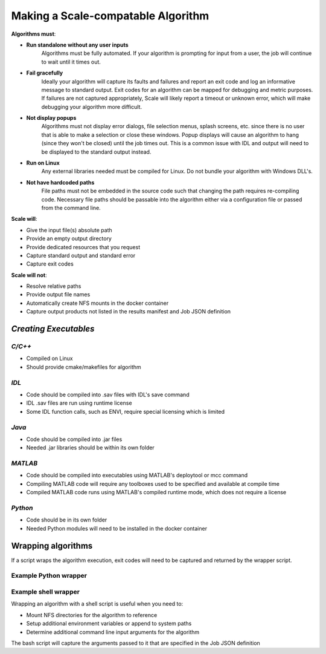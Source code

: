
.. _algorithm_integration_step1:

Making a Scale-compatable Algorithm
===============================================================================


**Algorithms must**:

* **Run standalone without any user inputs**
    Algorithms must be fully automated.  If your algorithm is prompting for input from a user, the job will continue to wait until it times out.
* **Fail gracefully**
    Ideally your algorithm will capture its faults and failures and report an exit code and log an informative message to standard output.  Exit codes for an algorithm can be mapped for debugging and metric purposes.  If failures are not captured
    appropriately, Scale will likely report a timeout or unknown error, which will make debugging your algorithm more difficult.
* **Not display popups**
    Algorithms must not display error dialogs, file selection menus, splash screens, etc. since there is no user that is able to make a selection or close these windows.  Popup displays will cause an algorithm to hang (since they won't be closed)
    until the job times out.  This is a common issue with IDL and output will need to be displayed to the standard output instead.
* **Run on Linux**
    Any external libraries needed must be compiled for Linux.  Do not bundle your algorithm with Windows DLL's.
* **Not have hardcoded paths**
    File paths must not be embedded in the source code such that changing the path requires re-compiling code.  Necessary file paths should be passable into the algorithm either via a configuration file or passed from the command line.
    

**Scale will**:

* Give the input file(s) absolute path
* Provide an empty output directory
* Provide dedicated resources that you request
* Capture standard output and standard error
* Capture exit codes

**Scale will not**:

* Resolve relative paths
* Provide output file names
* Automatically create NFS mounts in the docker container
* Capture output products not listed in the results manifest and Job JSON definition


*Creating Executables*
-------------------------------------------------------------------------------

*C/C++*
+++++++++++++++++++++++++++++
* Compiled on Linux
* Should provide cmake/makefiles for algorithm

*IDL*
+++++++++++++++++++++++++++++
* Code should be compiled into .sav files with IDL's save command
* IDL .sav files are run using runtime license
* Some IDL function calls, such as ENVI, require special licensing which is limited

*Java*
+++++++++++++++++++++++++++++
* Code should be compiled into .jar files
* Needed .jar libraries should be within its own folder

*MATLAB*
+++++++++++++++++++++++++++++
* Code should be compiled into executables using MATLAB's deploytool or mcc command
* Compiling MATLAB code will require any toolboxes used to be specified and available at compile time
* Compiled MATLAB code runs using MATLAB's compiled runtime mode, which does not require a license

*Python*
+++++++++++++++++++++++++++++
* Code should be in its own folder
* Needed Python modules will need to be installed in the docker container

    
Wrapping algorithms
-------------------------------------------------------------------

If a script wraps the algorithm execution, exit codes will need to be captured and returned by the wrapper script.

Example Python wrapper
+++++++++++++++++++++++++++++++++++++++++++++++++++++++++++++


.. code-block:: python
    :linenos:
    
    import subprocess
    import logging
    import sys
    import json
    import os
    
    #Setup Logger to capture print statements
    log=logging.getLogger()
    log.setLevel(10)
    consoleFormatter = logging.Formatter('%(asctime)s - %(name)s - %(levelname)s - %(message)s')
    consoleHandler = logging.StreamHandler(sys.stdout)
    consoleHandler.setFormatter(consoleFormatter)
    log.addHandler(consoleHandler)

    #Use subprocess to execute algorithms
    def runAlgorithm(tiffpath, outdir):
        tiffBasename = os.path.basename(tiffpath)
        outFilePath = os.path.join(outdir, tiffBasename.replace('.tif', '_tiffinfo_log.txt'))
        
        arglist = [r'/usr/bin/tiffinfo', tiffpath, '>', outFilePath]

        log.info('Command:')
        myCommand = ' '.join(arglist)
        log.debug(myCommand)
        log.info('Executing command...')

        exitCode = subprocess.Popen(arglist, shell=False).wait()
        
        log.info('Returning from algorithm...')
        
        return exitCode
    
    #Capture results in manifest
    def generateResultsManifest(outdir):

        try:
            outputLog = glob(os.path.join(outdir, '*tiffinfo_log.txt'))[0]
        except:
            log.error('Error in locating output files')
            sys.exit(10)
        
        if not outputLog:
            log.error('No outputs found in directory for manifest')
            sys.exit(11)

        jsonDict={}
        jsonDict['version'] = '1.1'
        jsonDict['output_data'] = []
        
        tempDict = {}
        tempDict['name'] = 'tiffinfo_log'
        tempDict['file'] = {'path': outputLog}
        jsonDict['output_data'].append(tempDict)
        
        with open(os.path.join(outdir, 'results_manifest.json'), 'w') as fout:
            jsonString = json.dumps(jsonDict)
            fout.write(jsonString)
    
        log.info('Completed manifest creation')
        
    if __name__ == '__main__':
    
        argv = sys.argv
        if argv is None:
            log.error('No inputs passed to algorithm')
            sys.exit(2)
        argc=len(argv)-1

        tiffpath = argv[1]
        outdir = argv[2]

        log.debug('Tiff path: {}'.format(tiffpath))
        log.debug('Output directory: {}'.format(outdir))
        
        exitCode = runAlgorithm(tiffpath, outdir)
        
        if exitCode != 0:
            log.error('algorithm exited with code: {}'.format(exitCode))
        
        log.info('Completed Python Wrapper')
        
        sys.exit(exitCode)
        

Example shell wrapper
+++++++++++++++++++++++++++++++++++++++++++++++++++++++++++++

Wrapping an algorithm with a shell script is useful when you need to:

* Mount NFS directories for the algorithm to reference
* Setup additional environment variables or append to system paths
* Determine additional command line input arguments for the algorithm

The bash script will capture the arguments passed to it that are specified in the Job JSON definition


.. code-block:: bash
    :linenos:
    
    #!/bin/bash
    
    #Capture command line arguments
    INPUT_H5=$1
    OUTDIR=$2
    
    #Set known arguments if needed
    NUMWORKERS=10

    PYTHON=/usr/local/miniconda/bin/python

    echo 'Mounting directory'
    mkdir -p /dted
    mount -o soft,rw,lookupcache=positive dted:/dted /dted

    SCRIPT=/app/my_algorithm.py

    #Call your algorithm and pass in the arguments needed
    $PYTHON $SCRIPT $INPUT_H5 $NUMWORKERS $OUTDIR /dted
    
    #Capture exit code from algorithm
    rc=$?

    #It is good practice to unmount your directory when finished
    umount -lf /dted
    echo 'Unmounting directory'

    #If the algorithm didn't exit sucessfully, exit wrapper with same code
    if [ $rc != 0 ] ; then
      echo "Caught exit(${rc}) from $SCRIPT"
      exit $rc
    else
      echo "$SCRIPT Success."
    fi

    echo 'Wrapper finished'

    exit $rc

    
